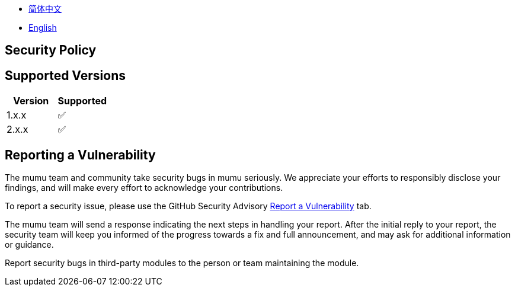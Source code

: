 :doctype: article
:imagesdir: .
:icons: font

- link:docs/SECURITY.zh_CN.adoc[简体中文]
- link:SECURITY.adoc[English]

== Security Policy

== Supported Versions

[cols="1,1",options="header"]
|===
| Version | Supported
| 1.x.x   | ✅
| 2.x.x   | ✅
|===

== Reporting a Vulnerability

The mumu team and community take security bugs in mumu seriously.
We appreciate your efforts to responsibly disclose your findings, and will make every effort to acknowledge your contributions.

To report a security issue, please use the GitHub Security Advisory link:https://github.com/conifercone/mumu/security/advisories/new[Report a Vulnerability]
tab.

The mumu team will send a response indicating the next steps in handling your report.
After the initial reply to your report, the security team will keep you informed of the progress towards a fix and full announcement, and may ask for additional information or guidance.

Report security bugs in third-party modules to the person or team maintaining the module.
